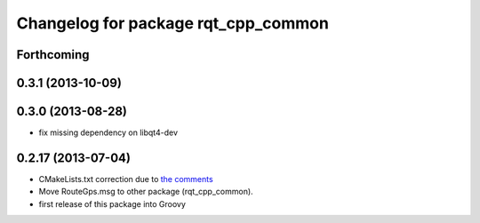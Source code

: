 ^^^^^^^^^^^^^^^^^^^^^^^^^^^^^^^^^^^^
Changelog for package rqt_cpp_common
^^^^^^^^^^^^^^^^^^^^^^^^^^^^^^^^^^^^

Forthcoming
-----------

0.3.1 (2013-10-09)
------------------

0.3.0 (2013-08-28)
------------------
* fix missing dependency on libqt4-dev

0.2.17 (2013-07-04)
-------------------
* CMakeLists.txt correction due to `the comments <https://github.com/ros-visualization/rqt_common_plugins/commit/5fba38e31847a43e498e786f006598cd0986b4bd#commitcomment-3203518>`_
* Move RouteGps.msg to other package (rqt_cpp_common).
* first release of this package into Groovy
